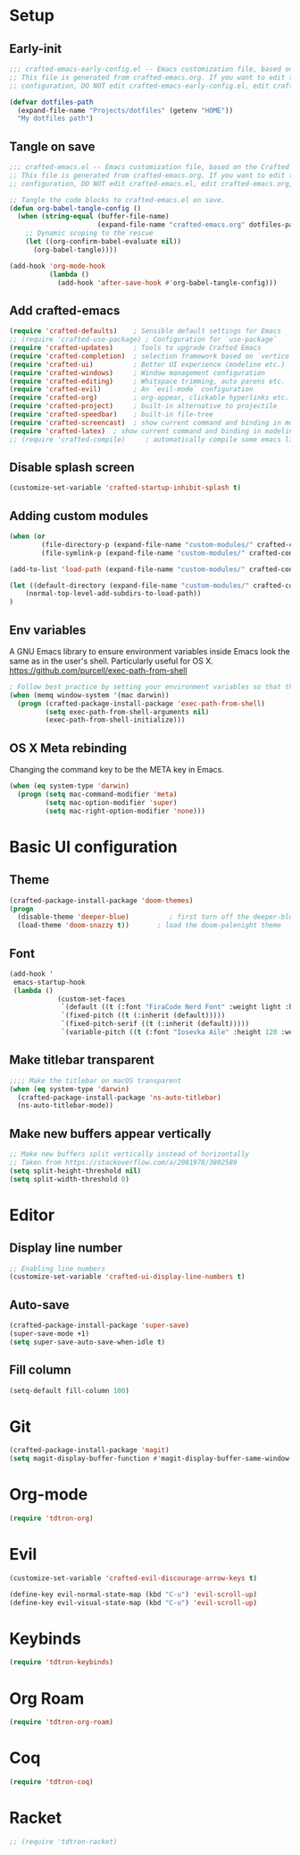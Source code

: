 #+title Aux Emacs config
#+PROPERTY: header-args:emacs-lisp :tangle crafted-emacs.el :mkdirp yes

* Setup
** Early-init
#+begin_src emacs-lisp :tangle ./crafted-emacs-early-config.el
  ;;; crafted-emacs-early-config.el -- Emacs customization file, based on the Crafted config -*- lexical-binding: t; -*-
  ;; This file is generated from crafted-emacs.org. If you want to edit the
  ;; configuration, DO NOT edit crafted-emacs-early-config.el, edit crafted-emacs.org, instead.
  
  (defvar dotfiles-path
    (expand-file-name "Projects/dotfiles" (getenv "HOME"))
    "My dotfiles path")
#+end_src

** Tangle on save

#+begin_src emacs-lisp
  ;;; crafted-emacs.el -- Emacs customization file, based on the Crafted config -*- lexical-binding: t; -*-
  ;; This file is generated from crafted-emacs.org. If you want to edit the
  ;; configuration, DO NOT edit crafted-emacs.el, edit crafted-emacs.org, instead.

  ;; Tangle the code blocks to crafted-emacs.el on save.
  (defun org-babel-tangle-config ()
    (when (string-equal (buffer-file-name)
                        (expand-file-name "crafted-emacs.org" dotfiles-path))
      ;; Dynamic scoping to the rescue
      (let ((org-confirm-babel-evaluate nil))
        (org-babel-tangle))))

  (add-hook 'org-mode-hook
            (lambda ()
              (add-hook 'after-save-hook #'org-babel-tangle-config)))
#+end_src

** Add crafted-emacs
#+begin_src emacs-lisp
  (require 'crafted-defaults)    ; Sensible default settings for Emacs
  ;; (require 'crafted-use-package) ; Configuration for `use-package`
  (require 'crafted-updates)     ; Tools to upgrade Crafted Emacs
  (require 'crafted-completion)  ; selection framework based on `vertico`
  (require 'crafted-ui)          ; Better UI experience (modeline etc.)
  (require 'crafted-windows)     ; Window management configuration
  (require 'crafted-editing)     ; Whitspace trimming, auto parens etc.
  (require 'crafted-evil)        ; An `evil-mode` configuration
  (require 'crafted-org)         ; org-appear, clickable hyperlinks etc.
  (require 'crafted-project)     ; built-in alternative to projectile
  (require 'crafted-speedbar)    ; built-in file-tree
  (require 'crafted-screencast)  ; show current command and binding in modeline
  (require 'crafted-latex)  ; show current command and binding in modeline
  ;; (require 'crafted-compile)     ; automatically compile some emacs lisp files
#+end_src

** Disable splash screen
#+begin_src emacs-lisp
  (customize-set-variable 'crafted-startup-inhibit-splash t)
#+end_src
** Adding custom modules
#+begin_src emacs-lisp
  (when (or
          (file-directory-p (expand-file-name "custom-modules/" crafted-config-path))
          (file-symlink-p (expand-file-name "custom-modules/" crafted-config-path)))

  (add-to-list 'load-path (expand-file-name "custom-modules/" crafted-config-path))

  (let ((default-directory (expand-file-name "custom-modules/" crafted-config-path)))
      (normal-top-level-add-subdirs-to-load-path))
  )
#+end_src

** Env variables

A GNU Emacs library to ensure environment variables inside Emacs look the same as in the user's shell.
Particularly useful for OS X.
https://github.com/purcell/exec-path-from-shell

#+begin_src emacs-lisp
  ; Follow best practice by setting your environment variables so that they are available to both interactive and non-interactive shells. In practical terms, for most people this means setting them in ~/.profile, ~/.bash_profile, ~/.zshenv instead of ~/.bashrc and ~/.zshrc.
  (when (memq window-system '(mac darwin))
    (progn (crafted-package-install-package 'exec-path-from-shell)
           (setq exec-path-from-shell-arguments nil)
           (exec-path-from-shell-initialize)))
#+end_src

** OS X Meta rebinding
Changing the command key to be the META key in Emacs.

#+begin_src emacs-lisp
  (when (eq system-type 'darwin)
    (progn (setq mac-command-modifier 'meta)
           (setq mac-option-modifier 'super)
           (setq mac-right-option-modifier 'none)))
#+end_src

* Basic UI configuration
** Theme

#+begin_src emacs-lisp
  (crafted-package-install-package 'doom-themes)
  (progn
    (disable-theme 'deeper-blue)          ; first turn off the deeper-blue theme
    (load-theme 'doom-snazzy t))       ; load the doom-palenight theme
#+end_src

** Font

#+begin_src emacs-lisp
  (add-hook '
   emacs-startup-hook
   (lambda ()
              (custom-set-faces
               `(default ((t (:font "FiraCode Nerd Font" :weight light :height 120))))
               `(fixed-pitch ((t (:inherit (default)))))
               `(fixed-pitch-serif ((t (:inherit (default)))))
               `(variable-pitch ((t (:font "Iosevka Aile" :height 120 :weight light)))))))
#+end_src

** Make titlebar transparent
#+begin_src emacs-lisp
  ;;;; Make the titlebar on macOS transparent
  (when (eq system-type 'darwin)
    (crafted-package-install-package 'ns-auto-titlebar)
    (ns-auto-titlebar-mode))
#+end_src

** Make new buffers appear vertically
#+begin_src emacs-lisp
  ;; Make new buffers split vertically instead of horizontally
  ;; Taken from https://stackoverflow.com/a/2081978/3802589
  (setq split-height-threshold nil)
  (setq split-width-threshold 0)
#+end_src

* Editor
** Display line number
#+begin_src emacs-lisp
  ;; Enabling line numbers
  (customize-set-variable 'crafted-ui-display-line-numbers t)
#+end_src

** Auto-save
#+begin_src emacs-lisp
  (crafted-package-install-package 'super-save)
  (super-save-mode +1)
  (setq super-save-auto-save-when-idle t)
#+end_src

** Fill column
#+begin_src emacs-lisp
  (setq-default fill-column 100)
#+end_src

* Git
#+begin_src emacs-lisp
  (crafted-package-install-package 'magit)
  (setq magit-display-buffer-function #'magit-display-buffer-same-window-except-diff-v1)
#+end_src

* Org-mode
#+begin_src emacs-lisp
  (require 'tdtron-org)
#+end_src

* Evil
#+begin_src emacs-lisp
  (customize-set-variable 'crafted-evil-discourage-arrow-keys t)

  (define-key evil-normal-state-map (kbd "C-u") 'evil-scroll-up)
  (define-key evil-visual-state-map (kbd "C-u") 'evil-scroll-up)
#+end_src

* Keybinds
#+begin_src emacs-lisp
  (require 'tdtron-keybinds)
#+end_src

* Org Roam
#+begin_src emacs-lisp
  (require 'tdtron-org-roam)
#+end_src

* Coq
#+begin_src emacs-lisp
  (require 'tdtron-coq)
#+end_src

* Racket
#+begin_src emacs-lisp
  ;; (require 'tdtron-racket)
#+end_src
